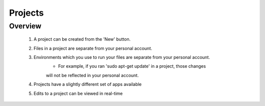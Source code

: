*******************
Projects
*******************

Overview
-------------------

    1. A project can be created from the 'New' button. 
    2. Files in a project are separate from your personal account.
    3. Environments which you use to run your files are separate from your personal account.
        - For example, if you ran 'sudo apt-get update' in a project, those changes 
        will not be reflected in your personal account.
    4. Projects have a slightly different set of apps available
    5. Edits to a project can be viewed in real-time
